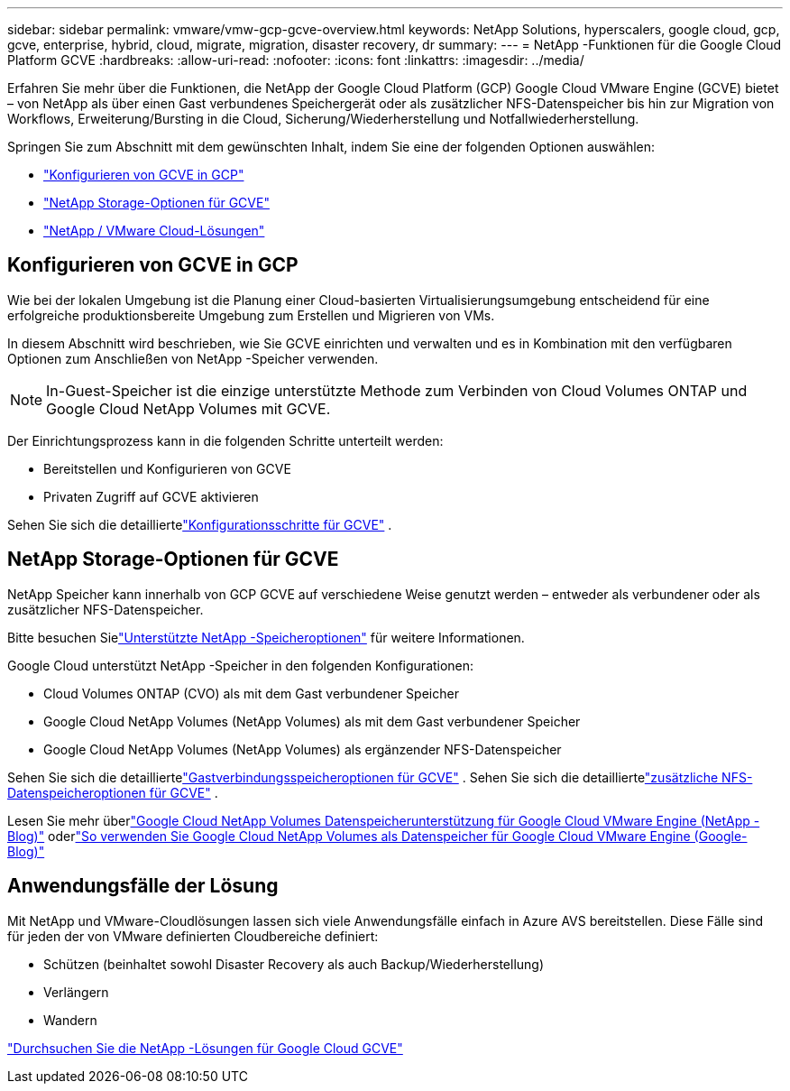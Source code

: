 ---
sidebar: sidebar 
permalink: vmware/vmw-gcp-gcve-overview.html 
keywords: NetApp Solutions, hyperscalers, google cloud, gcp, gcve, enterprise, hybrid, cloud, migrate, migration, disaster recovery, dr 
summary:  
---
= NetApp -Funktionen für die Google Cloud Platform GCVE
:hardbreaks:
:allow-uri-read: 
:nofooter: 
:icons: font
:linkattrs: 
:imagesdir: ../media/


[role="lead"]
Erfahren Sie mehr über die Funktionen, die NetApp der Google Cloud Platform (GCP) Google Cloud VMware Engine (GCVE) bietet – von NetApp als über einen Gast verbundenes Speichergerät oder als zusätzlicher NFS-Datenspeicher bis hin zur Migration von Workflows, Erweiterung/Bursting in die Cloud, Sicherung/Wiederherstellung und Notfallwiederherstellung.

Springen Sie zum Abschnitt mit dem gewünschten Inhalt, indem Sie eine der folgenden Optionen auswählen:

* link:#config["Konfigurieren von GCVE in GCP"]
* link:#datastore["NetApp Storage-Optionen für GCVE"]
* link:#solutions["NetApp / VMware Cloud-Lösungen"]




== Konfigurieren von GCVE in GCP

Wie bei der lokalen Umgebung ist die Planung einer Cloud-basierten Virtualisierungsumgebung entscheidend für eine erfolgreiche produktionsbereite Umgebung zum Erstellen und Migrieren von VMs.

In diesem Abschnitt wird beschrieben, wie Sie GCVE einrichten und verwalten und es in Kombination mit den verfügbaren Optionen zum Anschließen von NetApp -Speicher verwenden.


NOTE: In-Guest-Speicher ist die einzige unterstützte Methode zum Verbinden von Cloud Volumes ONTAP und Google Cloud NetApp Volumes mit GCVE.

Der Einrichtungsprozess kann in die folgenden Schritte unterteilt werden:

* Bereitstellen und Konfigurieren von GCVE
* Privaten Zugriff auf GCVE aktivieren


Sehen Sie sich die detailliertelink:gcp-setup.html["Konfigurationsschritte für GCVE"] .



== NetApp Storage-Optionen für GCVE

NetApp Speicher kann innerhalb von GCP GCVE auf verschiedene Weise genutzt werden – entweder als verbundener oder als zusätzlicher NFS-Datenspeicher.

Bitte besuchen Sielink:vmw-hybrid-support-configs.html["Unterstützte NetApp -Speicheroptionen"] für weitere Informationen.

Google Cloud unterstützt NetApp -Speicher in den folgenden Konfigurationen:

* Cloud Volumes ONTAP (CVO) als mit dem Gast verbundener Speicher
* Google Cloud NetApp Volumes (NetApp Volumes) als mit dem Gast verbundener Speicher
* Google Cloud NetApp Volumes (NetApp Volumes) als ergänzender NFS-Datenspeicher


Sehen Sie sich die detailliertelink:gcp-guest.html["Gastverbindungsspeicheroptionen für GCVE"] .  Sehen Sie sich die detailliertelink:gcp-ncvs-datastore.html["zusätzliche NFS-Datenspeicheroptionen für GCVE"] .

Lesen Sie mehr überlink:https://www.netapp.com/blog/cloud-volumes-service-google-cloud-vmware-engine/["Google Cloud NetApp Volumes Datenspeicherunterstützung für Google Cloud VMware Engine (NetApp -Blog)"^] oderlink:https://cloud.google.com/blog/products/compute/how-to-use-netapp-cvs-as-datastores-with-vmware-engine["So verwenden Sie Google Cloud NetApp Volumes als Datenspeicher für Google Cloud VMware Engine (Google-Blog)"^]



== Anwendungsfälle der Lösung

Mit NetApp und VMware-Cloudlösungen lassen sich viele Anwendungsfälle einfach in Azure AVS bereitstellen. Diese Fälle sind für jeden der von VMware definierten Cloudbereiche definiert:

* Schützen (beinhaltet sowohl Disaster Recovery als auch Backup/Wiederherstellung)
* Verlängern
* Wandern


link:vmw-gcp-gcve-solutions.html["Durchsuchen Sie die NetApp -Lösungen für Google Cloud GCVE"]
